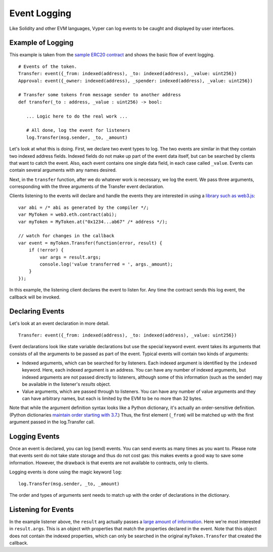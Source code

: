 
Event Logging
*************

Like Solidity and other EVM languages, Vyper can log events to be caught and displayed by user interfaces.

Example of Logging
==================

This example is taken from the `sample ERC20 contract <https://github.com/ethereum/vyper/blob/master/examples/tokens/ERC20.vy>`_ and shows the basic flow of event logging.

::

    # Events of the token.
    Transfer: event({_from: indexed(address), _to: indexed(address), _value: uint256})
    Approval: event({_owner: indexed(address), _spender: indexed(address), _value: uint256})

    # Transfer some tokens from message sender to another address
    def transfer(_to : address, _value : uint256) -> bool:

       ... Logic here to do the real work ...

       # All done, log the event for listeners
       log.Transfer(msg.sender, _to, _amount)

Let's look at what this is doing. First, we declare two event types to log. The two events are similar in that they contain
two indexed address fields. Indexed fields do not make up part of the event data itself, but can be searched by clients that
want to catch the event. Also, each event contains one single data field, in each case called ``_value``. Events can contain several arguments with any names desired.

Next, in the ``transfer`` function, after we do whatever work is necessary, we log the event. We pass three arguments, corresponding with the three arguments of the Transfer event declaration.

Clients listening to the events will declare and handle the events they are interested in using a `library such as web3.js <https://solidity.readthedocs.io/en/latest/contracts.html#events>`_:

::

    var abi = /* abi as generated by the compiler */;
    var MyToken = web3.eth.contract(abi);
    var myToken = MyToken.at("0x1234...ab67" /* address */);

    // watch for changes in the callback
    var event = myToken.Transfer(function(error, result) {
        if (!error) {
            var args = result.args;
            console.log('value transferred = ', args._amount);
        }
    });

In this example, the listening client declares the event to listen for. Any time the contract sends this log event, the callback will be invoked.

Declaring Events
================

Let's look at an event declaration in more detail.

::

    Transfer: event({_from: indexed(address), _to: indexed(address), _value: uint256})

Event declarations look like state variable declarations but use the special keyword event. event takes its arguments that consists of all the arguments to be passed as part of the event. Typical events will contain two kinds of arguments:

* Indexed arguments, which can be searched for by listeners. Each indexed argument is identified by the ``indexed`` keyword.  Here, each indexed argument is an address. You can have any number of indexed arguments, but indexed arguments are not passed directly to listeners, although some of this information (such as the sender) may be available in the listener's `results` object.
* Value arguments, which are passed through to listeners. You can have any number of value arguments and they can have arbitrary names, but each is limited by the EVM to be no more than 32 bytes.

Note that while the argument definition syntax looks like a Python dictionary, it's actually an order-sensitive definition. (Python dictionaries `maintain order starting with 3.7 <https://mail.python.org/pipermail/python-dev/2017-December/151283.html>`_.) Thus, the first element (``_from``) will be matched up with the first argument passed in the log.Transfer call.

Logging Events
==============

Once an event is declared, you can log (send) events. You can send events as many times as you want to. Please note that events sent do not take state storage and thus do not cost gas: this makes events a good way to save some information. However, the drawback is that events are not available to contracts, only to clients.

Logging events is done using the magic keyword ``log``:

::

   log.Transfer(msg.sender, _to, _amount)

The order and types of arguments sent needs to match up with the order of declarations in the dictionary.

Listening for Events
====================

In the example listener above, the ``result`` arg actually passes a `large amount of information <https://github.com/ethereum/wiki/wiki/JavaScript-API#contract-events>`_. Here we're most interested in ``result.args``. This is an object with properties that match the properties declared in the event. Note that this object does not contain the indexed properties, which can only be searched in the original ``myToken.Transfer`` that created the callback.

